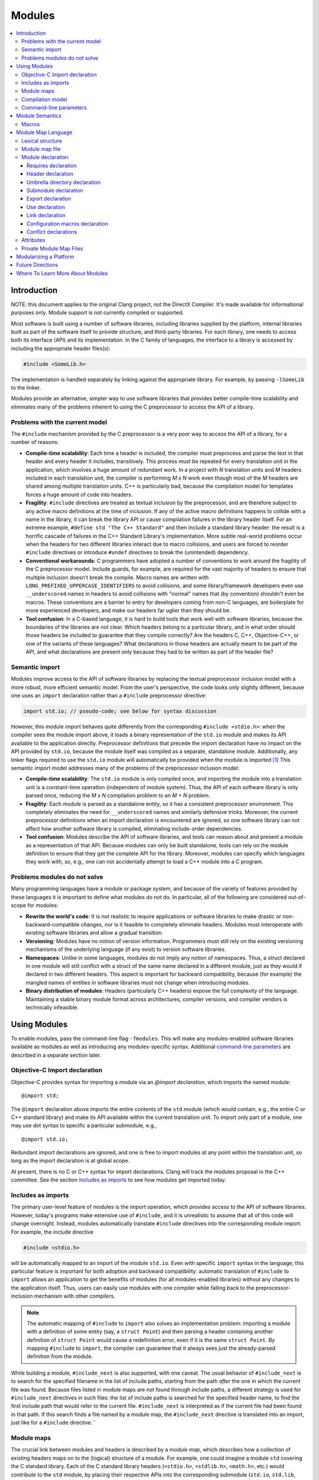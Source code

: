 =======
Modules
=======

.. contents::
   :local:

Introduction
============

NOTE: this document applies to the original Clang project, not the DirectX
Compiler. It's made available for informational purposes only. Module support
is not currently compiled or supported.

Most software is built using a number of software libraries, including libraries supplied by the platform, internal libraries built as part of the software itself to provide structure, and third-party libraries. For each library, one needs to access both its interface (API) and its implementation. In the C family of languages, the interface to a library is accessed by including the appropriate header files(s):

.. code-block:: c

  #include <SomeLib.h>

The implementation is handled separately by linking against the appropriate library. For example, by passing ``-lSomeLib`` to the linker.

Modules provide an alternative, simpler way to use software libraries that provides better compile-time scalability and eliminates many of the problems inherent to using the C preprocessor to access the API of a library.

Problems with the current model
-------------------------------
The ``#include`` mechanism provided by the C preprocessor is a very poor way to access the API of a library, for a number of reasons:

* **Compile-time scalability**: Each time a header is included, the
  compiler must preprocess and parse the text in that header and every
  header it includes, transitively. This process must be repeated for
  every translation unit in the application, which involves a huge
  amount of redundant work. In a project with *N* translation units
  and *M* headers included in each translation unit, the compiler is
  performing *M x N* work even though most of the *M* headers are
  shared among multiple translation units. C++ is particularly bad,
  because the compilation model for templates forces a huge amount of
  code into headers.

* **Fragility**: ``#include`` directives are treated as textual
  inclusion by the preprocessor, and are therefore subject to any  
  active macro definitions at the time of inclusion. If any of the 
  active macro definitions happens to collide with a name in the 
  library, it can break the library API or cause compilation failures 
  in the library header itself. For an extreme example, 
  ``#define std "The C++ Standard"`` and then include a standard  
  library header: the result is a horrific cascade of failures in the
  C++ Standard Library's implementation. More subtle real-world
  problems occur when the headers for two different libraries interact
  due to macro collisions, and users are forced to reorder
  ``#include`` directives or introduce ``#undef`` directives to break
  the (unintended) dependency.

* **Conventional workarounds**: C programmers have
  adopted a number of conventions to work around the fragility of the
  C preprocessor model. Include guards, for example, are required for
  the vast majority of headers to ensure that multiple inclusion
  doesn't break the compile. Macro names are written with
  ``LONG_PREFIXED_UPPERCASE_IDENTIFIERS`` to avoid collisions, and some
  library/framework developers even use ``__underscored`` names
  in headers to avoid collisions with "normal" names that (by
  convention) shouldn't even be macros. These conventions are a
  barrier to entry for developers coming from non-C languages, are
  boilerplate for more experienced developers, and make our headers
  far uglier than they should be.

* **Tool confusion**: In a C-based language, it is hard to build tools
  that work well with software libraries, because the boundaries of
  the libraries are not clear. Which headers belong to a particular
  library, and in what order should those headers be included to
  guarantee that they compile correctly? Are the headers C, C++,
  Objective-C++, or one of the variants of these languages? What
  declarations in those headers are actually meant to be part of the
  API, and what declarations are present only because they had to be
  written as part of the header file?

Semantic import
---------------
Modules improve access to the API of software libraries by replacing the textual preprocessor inclusion model with a more robust, more efficient semantic model. From the user's perspective, the code looks only slightly different, because one uses an ``import`` declaration rather than a ``#include`` preprocessor directive:

.. code-block:: c

  import std.io; // pseudo-code; see below for syntax discussion

However, this module import behaves quite differently from the corresponding ``#include <stdio.h>``: when the compiler sees the module import above, it loads a binary representation of the ``std.io`` module and makes its API available to the application directly. Preprocessor definitions that precede the import declaration have no impact on the API provided by ``std.io``, because the module itself was compiled as a separate, standalone module. Additionally, any linker flags required to use the ``std.io`` module will automatically be provided when the module is imported [#]_
This semantic import model addresses many of the problems of the preprocessor inclusion model:

* **Compile-time scalability**: The ``std.io`` module is only compiled once, and importing the module into a translation unit is a constant-time operation (independent of module system). Thus, the API of each software library is only parsed once, reducing the *M x N* compilation problem to an *M + N* problem.

* **Fragility**: Each module is parsed as a standalone entity, so it has a consistent preprocessor environment. This completely eliminates the need for ``__underscored`` names and similarly defensive tricks. Moreover, the current preprocessor definitions when an import declaration is encountered are ignored, so one software library can not affect how another software library is compiled, eliminating include-order dependencies.

* **Tool confusion**: Modules describe the API of software libraries, and tools can reason about and present a module as a representation of that API. Because modules can only be built standalone, tools can rely on the module definition to ensure that they get the complete API for the library. Moreover, modules can specify which languages they work with, so, e.g., one can not accidentally attempt to load a C++ module into a C program.

Problems modules do not solve
-----------------------------
Many programming languages have a module or package system, and because of the variety of features provided by these languages it is important to define what modules do *not* do. In particular, all of the following are considered out-of-scope for modules:

* **Rewrite the world's code**: It is not realistic to require applications or software libraries to make drastic or non-backward-compatible changes, nor is it feasible to completely eliminate headers. Modules must interoperate with existing software libraries and allow a gradual transition.

* **Versioning**: Modules have no notion of version information. Programmers must still rely on the existing versioning mechanisms of the underlying language (if any exist) to version software libraries.

* **Namespaces**: Unlike in some languages, modules do not imply any notion of namespaces. Thus, a struct declared in one module will still conflict with a struct of the same name declared in a different module, just as they would if declared in two different headers. This aspect is important for backward compatibility, because (for example) the mangled names of entities in software libraries must not change when introducing modules.

* **Binary distribution of modules**: Headers (particularly C++ headers) expose the full complexity of the language. Maintaining a stable binary module format across architectures, compiler versions, and compiler vendors is technically infeasible.

Using Modules
=============
To enable modules, pass the command-line flag ``-fmodules``. This will make any modules-enabled software libraries available as modules as well as introducing any modules-specific syntax. Additional `command-line parameters`_ are described in a separate section later.

Objective-C Import declaration
------------------------------
Objective-C provides syntax for importing a module via an *@import declaration*, which imports the named module:

.. parsed-literal::

  @import std;

The ``@import`` declaration above imports the entire contents of the ``std`` module (which would contain, e.g., the entire C or C++ standard library) and make its API available within the current translation unit. To import only part of a module, one may use dot syntax to specific a particular submodule, e.g.,

.. parsed-literal::

  @import std.io;

Redundant import declarations are ignored, and one is free to import modules at any point within the translation unit, so long as the import declaration is at global scope.

At present, there is no C or C++ syntax for import declarations. Clang
will track the modules proposal in the C++ committee. See the section
`Includes as imports`_ to see how modules get imported today.

Includes as imports
-------------------
The primary user-level feature of modules is the import operation, which provides access to the API of software libraries. However, today's programs make extensive use of ``#include``, and it is unrealistic to assume that all of this code will change overnight. Instead, modules automatically translate ``#include`` directives into the corresponding module import. For example, the include directive

.. code-block:: c

  #include <stdio.h>

will be automatically mapped to an import of the module ``std.io``. Even with specific ``import`` syntax in the language, this particular feature is important for both adoption and backward compatibility: automatic translation of ``#include`` to ``import`` allows an application to get the benefits of modules (for all modules-enabled libraries) without any changes to the application itself. Thus, users can easily use modules with one compiler while falling back to the preprocessor-inclusion mechanism with other compilers.

.. note::

  The automatic mapping of ``#include`` to ``import`` also solves an implementation problem: importing a module with a definition of some entity (say, a ``struct Point``) and then parsing a header containing another definition of ``struct Point`` would cause a redefinition error, even if it is the same ``struct Point``. By mapping ``#include`` to ``import``, the compiler can guarantee that it always sees just the already-parsed definition from the module.

While building a module, ``#include_next`` is also supported, with one caveat.
The usual behavior of ``#include_next`` is to search for the specified filename
in the list of include paths, starting from the path *after* the one
in which the current file was found.
Because files listed in module maps are not found through include paths, a
different strategy is used for ``#include_next`` directives in such files: the
list of include paths is searched for the specified header name, to find the
first include path that would refer to the current file. ``#include_next`` is
interpreted as if the current file had been found in that path.
If this search finds a file named by a module map, the ``#include_next``
directive is translated into an import, just like for a ``#include``
directive.``

Module maps
-----------
The crucial link between modules and headers is described by a *module map*, which describes how a collection of existing headers maps on to the (logical) structure of a module. For example, one could imagine a module ``std`` covering the C standard library. Each of the C standard library headers (``<stdio.h>``, ``<stdlib.h>``, ``<math.h>``, etc.) would contribute to the ``std`` module, by placing their respective APIs into the corresponding submodule (``std.io``, ``std.lib``, ``std.math``, etc.). Having a list of the headers that are part of the ``std`` module allows the compiler to build the ``std`` module as a standalone entity, and having the mapping from header names to (sub)modules allows the automatic translation of ``#include`` directives to module imports.

Module maps are specified as separate files (each named ``module.modulemap``) alongside the headers they describe, which allows them to be added to existing software libraries without having to change the library headers themselves (in most cases [#]_). The actual `Module map language`_ is described in a later section.

.. note::

  To actually see any benefits from modules, one first has to introduce module maps for the underlying C standard library and the libraries and headers on which it depends. The section `Modularizing a Platform`_ describes the steps one must take to write these module maps.
  
One can use module maps without modules to check the integrity of the use of header files. To do this, use the ``-fimplicit-module-maps`` option instead of the ``-fmodules`` option, or use ``-fmodule-map-file=`` option to explicitly specify the module map files to load.

Compilation model
-----------------
The binary representation of modules is automatically generated by the compiler on an as-needed basis. When a module is imported (e.g., by an ``#include`` of one of the module's headers), the compiler will spawn a second instance of itself [#]_, with a fresh preprocessing context [#]_, to parse just the headers in that module. The resulting Abstract Syntax Tree (AST) is then persisted into the binary representation of the module that is then loaded into translation unit where the module import was encountered.

The binary representation of modules is persisted in the *module cache*. Imports of a module will first query the module cache and, if a binary representation of the required module is already available, will load that representation directly. Thus, a module's headers will only be parsed once per language configuration, rather than once per translation unit that uses the module.

Modules maintain references to each of the headers that were part of the module build. If any of those headers changes, or if any of the modules on which a module depends change, then the module will be (automatically) recompiled. The process should never require any user intervention.

Command-line parameters
-----------------------
``-fmodules``
  Enable the modules feature.

``-fimplicit-module-maps``
  Enable implicit search for module map files named ``module.modulemap`` and similar. This option is implied by ``-fmodules``. If this is disabled with ``-fno-implicit-module-maps``, module map files will only be loaded if they are explicitly specified via ``-fmodule-map-file`` or transitively used by another module map file.

``-fmodules-cache-path=<directory>``
  Specify the path to the modules cache. If not provided, Clang will select a system-appropriate default.

``-fno-autolink``
  Disable automatic linking against the libraries associated with imported modules.

``-fmodules-ignore-macro=macroname``
  Instruct modules to ignore the named macro when selecting an appropriate module variant. Use this for macros defined on the command line that don't affect how modules are built, to improve sharing of compiled module files.

``-fmodules-prune-interval=seconds``
  Specify the minimum delay (in seconds) between attempts to prune the module cache. Module cache pruning attempts to clear out old, unused module files so that the module cache itself does not grow without bound. The default delay is large (604,800 seconds, or 7 days) because this is an expensive operation. Set this value to 0 to turn off pruning.

``-fmodules-prune-after=seconds``
  Specify the minimum time (in seconds) for which a file in the module cache must be unused (according to access time) before module pruning will remove it. The default delay is large (2,678,400 seconds, or 31 days) to avoid excessive module rebuilding.

``-module-file-info <module file name>``
  Debugging aid that prints information about a given module file (with a ``.pcm`` extension), including the language and preprocessor options that particular module variant was built with.

``-fmodules-decluse``
  Enable checking of module ``use`` declarations.

``-fmodule-name=module-id``
  Consider a source file as a part of the given module.

``-fmodule-map-file=<file>``
  Load the given module map file if a header from its directory or one of its subdirectories is loaded.

``-fmodules-search-all``
  If a symbol is not found, search modules referenced in the current module maps but not imported for symbols, so the error message can reference the module by name.  Note that if the global module index has not been built before, this might take some time as it needs to build all the modules.  Note that this option doesn't apply in module builds, to avoid the recursion.

``-fno-implicit-modules``
  All modules used by the build must be specified with ``-fmodule-file``.

``-fmodule-file=<file>``
  Load the given precompiled module file.

Module Semantics
================

Modules are modeled as if each submodule were a separate translation unit, and a module import makes names from the other translation unit visible. Each submodule starts with a new preprocessor state and an empty translation unit.

.. note::

  This behavior is currently only approximated when building a module with submodules. Entities within a submodule that has already been built are visible when building later submodules in that module. This can lead to fragile modules that depend on the build order used for the submodules of the module, and should not be relied upon. This behavior is subject to change.

As an example, in C, this implies that if two structs are defined in different submodules with the same name, those two types are distinct types (but may be *compatible* types if their definitions match. In C++, two structs defined with the same name in different submodules are the *same* type, and must be equivalent under C++'s One Definition Rule.

.. note::

  Clang currently only performs minimal checking for violations of the One Definition Rule.

If any submodule of a module is imported into any part of a program, the entire top-level module is considered to be part of the program. As a consequence of this, Clang may diagnose conflicts between an entity declared in an unimported submodule and an entity declared in the current translation unit, and Clang may inline or devirtualize based on knowledge from unimported submodules.

Macros
------

The C and C++ preprocessor assumes that the input text is a single linear buffer, but with modules this is not the case. It is possible to import two modules that have conflicting definitions for a macro (or where one ``#define``\s a macro and the other ``#undef``\ines it). The rules for handling macro definitions in the presence of modules are as follows:

* Each definition and undefinition of a macro is considered to be a distinct entity.
* Such entities are *visible* if they are from the current submodule or translation unit, or if they were exported from a submodule that has been imported.
* A ``#define X`` or ``#undef X`` directive *overrides* all definitions of ``X`` that are visible at the point of the directive.
* A ``#define`` or ``#undef`` directive is *active* if it is visible and no visible directive overrides it.
* A set of macro directives is *consistent* if it consists of only ``#undef`` directives, or if all ``#define`` directives in the set define the macro name to the same sequence of tokens (following the usual rules for macro redefinitions).
* If a macro name is used and the set of active directives is not consistent, the program is ill-formed. Otherwise, the (unique) meaning of the macro name is used.

For example, suppose:

* ``<stdio.h>`` defines a macro ``getc`` (and exports its ``#define``)
* ``<cstdio>`` imports the ``<stdio.h>`` module and undefines the macro (and exports its ``#undef``)
  
The ``#undef`` overrides the ``#define``, and a source file that imports both modules *in any order* will not see ``getc`` defined as a macro.

Module Map Language
===================

.. warning::

  The module map language is not currently guaranteed to be stable between major revisions of Clang.

The module map language describes the mapping from header files to the
logical structure of modules. To enable support for using a library as
a module, one must write a ``module.modulemap`` file for that library. The
``module.modulemap`` file is placed alongside the header files themselves,
and is written in the module map language described below.

.. note::
    For compatibility with previous releases, if a module map file named
    ``module.modulemap`` is not found, Clang will also search for a file named
    ``module.map``. This behavior is deprecated and we plan to eventually
    remove it.

As an example, the module map file for the C standard library might look a bit like this:

.. parsed-literal::

  module std [system] [extern_c] {
    module assert {
      textual header "assert.h"
      header "bits/assert-decls.h"
      export *
    }

    module complex {
      header "complex.h"
      export *
    }

    module ctype {
      header "ctype.h"
      export *
    }

    module errno {
      header "errno.h"
      header "sys/errno.h"
      export *
    }

    module fenv {
      header "fenv.h"
      export *
    }

    // ...more headers follow...
  }

Here, the top-level module ``std`` encompasses the whole C standard library. It has a number of submodules containing different parts of the standard library: ``complex`` for complex numbers, ``ctype`` for character types, etc. Each submodule lists one of more headers that provide the contents for that submodule. Finally, the ``export *`` command specifies that anything included by that submodule will be automatically re-exported. 

Lexical structure
-----------------
Module map files use a simplified form of the C99 lexer, with the same rules for identifiers, tokens, string literals, ``/* */`` and ``//`` comments. The module map language has the following reserved words; all other C identifiers are valid identifiers.

.. parsed-literal::

  ``config_macros`` ``export``     ``private``
  ``conflict``      ``framework``  ``requires``
  ``exclude``       ``header``     ``textual``
  ``explicit``      ``link``       ``umbrella``
  ``extern``        ``module``     ``use``

Module map file
---------------
A module map file consists of a series of module declarations:

.. parsed-literal::

  *module-map-file*:
    *module-declaration**

Within a module map file, modules are referred to by a *module-id*, which uses periods to separate each part of a module's name:

.. parsed-literal::

  *module-id*:
    *identifier* ('.' *identifier*)*

Module declaration
------------------
A module declaration describes a module, including the headers that contribute to that module, its submodules, and other aspects of the module.

.. parsed-literal::

  *module-declaration*:
    ``explicit``:sub:`opt` ``framework``:sub:`opt` ``module`` *module-id* *attributes*:sub:`opt` '{' *module-member** '}'
    ``extern`` ``module`` *module-id* *string-literal*

The *module-id* should consist of only a single *identifier*, which provides the name of the module being defined. Each module shall have a single definition.

The ``explicit`` qualifier can only be applied to a submodule, i.e., a module that is nested within another module. The contents of explicit submodules are only made available when the submodule itself was explicitly named in an import declaration or was re-exported from an imported module.

The ``framework`` qualifier specifies that this module corresponds to a Darwin-style framework. A Darwin-style framework (used primarily on Mac OS X and iOS) is contained entirely in directory ``Name.framework``, where ``Name`` is the name of the framework (and, therefore, the name of the module). That directory has the following layout:

.. parsed-literal::

  Name.framework/
    Modules/module.modulemap  Module map for the framework
    Headers/                  Subdirectory containing framework headers
    Frameworks/               Subdirectory containing embedded frameworks
    Resources/                Subdirectory containing additional resources
    Name                      Symbolic link to the shared library for the framework

The ``system`` attribute specifies that the module is a system module. When a system module is rebuilt, all of the module's headers will be considered system headers, which suppresses warnings. This is equivalent to placing ``#pragma GCC system_header`` in each of the module's headers. The form of attributes is described in the section Attributes_, below.

The ``extern_c`` attribute specifies that the module contains C code that can be used from within C++. When such a module is built for use in C++ code, all of the module's headers will be treated as if they were contained within an implicit ``extern "C"`` block. An import for a module with this attribute can appear within an ``extern "C"`` block. No other restrictions are lifted, however: the module currently cannot be imported within an ``extern "C"`` block in a namespace.

Modules can have a number of different kinds of members, each of which is described below:

.. parsed-literal::

  *module-member*:
    *requires-declaration*
    *header-declaration*
    *umbrella-dir-declaration*
    *submodule-declaration*
    *export-declaration*
    *use-declaration*
    *link-declaration*
    *config-macros-declaration*
    *conflict-declaration*

An extern module references a module defined by the *module-id* in a file given by the *string-literal*. The file can be referenced either by an absolute path or by a path relative to the current map file.

Requires declaration
~~~~~~~~~~~~~~~~~~~~
A *requires-declaration* specifies the requirements that an importing translation unit must satisfy to use the module.

.. parsed-literal::

  *requires-declaration*:
    ``requires`` *feature-list*

  *feature-list*:
    *feature* (',' *feature*)*

  *feature*:
    ``!``:sub:`opt` *identifier*

The requirements clause allows specific modules or submodules to specify that they are only accessible with certain language dialects or on certain platforms. The feature list is a set of identifiers, defined below. If any of the features is not available in a given translation unit, that translation unit shall not import the module. The optional ``!`` indicates that a feature is incompatible with the module.

The following features are defined:

altivec
  The target supports AltiVec.

blocks
  The "blocks" language feature is available.

cplusplus
  C++ support is available.

cplusplus11
  C++11 support is available.

objc
  Objective-C support is available.

objc_arc
  Objective-C Automatic Reference Counting (ARC) is available

opencl
  OpenCL is available

tls
  Thread local storage is available.

*target feature*
  A specific target feature (e.g., ``sse4``, ``avx``, ``neon``) is available.


**Example:** The ``std`` module can be extended to also include C++ and C++11 headers using a *requires-declaration*:

.. parsed-literal::

 module std {
    // C standard library...

    module vector {
      requires cplusplus
      header "vector"
    }

    module type_traits {
      requires cplusplus11
      header "type_traits"
    }
  }

Header declaration
~~~~~~~~~~~~~~~~~~
A header declaration specifies that a particular header is associated with the enclosing module.

.. parsed-literal::

  *header-declaration*:
    ``private``:sub:`opt` ``textual``:sub:`opt` ``header`` *string-literal*
    ``umbrella`` ``header`` *string-literal*
    ``exclude`` ``header`` *string-literal*

A header declaration that does not contain ``exclude`` nor ``textual`` specifies a header that contributes to the enclosing module. Specifically, when the module is built, the named header will be parsed and its declarations will be (logically) placed into the enclosing submodule.

A header with the ``umbrella`` specifier is called an umbrella header. An umbrella header includes all of the headers within its directory (and any subdirectories), and is typically used (in the ``#include`` world) to easily access the full API provided by a particular library. With modules, an umbrella header is a convenient shortcut that eliminates the need to write out ``header`` declarations for every library header. A given directory can only contain a single umbrella header.

.. note::
    Any headers not included by the umbrella header should have
    explicit ``header`` declarations. Use the   
    ``-Wincomplete-umbrella`` warning option to ask Clang to complain
    about headers not covered by the umbrella header or the module map.

A header with the ``private`` specifier may not be included from outside the module itself.

A header with the ``textual`` specifier will not be compiled when the module is
built, and will be textually included if it is named by a ``#include``
directive. However, it is considered to be part of the module for the purpose
of checking *use-declaration*\s, and must still be a lexically-valid header
file. In the future, we intend to pre-tokenize such headers and include the
token sequence within the prebuilt module representation.

A header with the ``exclude`` specifier is excluded from the module. It will not be included when the module is built, nor will it be considered to be part of the module, even if an ``umbrella`` header or directory would otherwise make it part of the module.

**Example:** The C header ``assert.h`` is an excellent candidate for a textual header, because it is meant to be included multiple times (possibly with different ``NDEBUG`` settings). However, declarations within it should typically be split into a separate modular header.

.. parsed-literal::

  module std [system] {
    textual header "assert.h"
  }

A given header shall not be referenced by more than one *header-declaration*.

Umbrella directory declaration
~~~~~~~~~~~~~~~~~~~~~~~~~~~~~~
An umbrella directory declaration specifies that all of the headers in the specified directory should be included within the module.

.. parsed-literal::

  *umbrella-dir-declaration*:
    ``umbrella`` *string-literal*
  
The *string-literal* refers to a directory. When the module is built, all of the header files in that directory (and its subdirectories) are included in the module.

An *umbrella-dir-declaration* shall not refer to the same directory as the location of an umbrella *header-declaration*. In other words, only a single kind of umbrella can be specified for a given directory.

.. note::

    Umbrella directories are useful for libraries that have a large number of headers but do not have an umbrella header.


Submodule declaration
~~~~~~~~~~~~~~~~~~~~~
Submodule declarations describe modules that are nested within their enclosing module.

.. parsed-literal::

  *submodule-declaration*:
    *module-declaration*
    *inferred-submodule-declaration*

A *submodule-declaration* that is a *module-declaration* is a nested module. If the *module-declaration* has a ``framework`` specifier, the enclosing module shall have a ``framework`` specifier; the submodule's contents shall be contained within the subdirectory ``Frameworks/SubName.framework``, where ``SubName`` is the name of the submodule.

A *submodule-declaration* that is an *inferred-submodule-declaration* describes a set of submodules that correspond to any headers that are part of the module but are not explicitly described by a *header-declaration*.

.. parsed-literal::

  *inferred-submodule-declaration*:
    ``explicit``:sub:`opt` ``framework``:sub:`opt` ``module`` '*' *attributes*:sub:`opt` '{' *inferred-submodule-member** '}'
  
  *inferred-submodule-member*:
    ``export`` '*'

A module containing an *inferred-submodule-declaration* shall have either an umbrella header or an umbrella directory. The headers to which the *inferred-submodule-declaration* applies are exactly those headers included by the umbrella header (transitively) or included in the module because they reside within the umbrella directory (or its subdirectories).

For each header included by the umbrella header or in the umbrella directory that is not named by a *header-declaration*, a module declaration is implicitly generated from the *inferred-submodule-declaration*. The module will:

* Have the same name as the header (without the file extension)
* Have the ``explicit`` specifier, if the *inferred-submodule-declaration* has the ``explicit`` specifier
* Have the ``framework`` specifier, if the    
  *inferred-submodule-declaration* has the ``framework`` specifier
* Have the attributes specified by the \ *inferred-submodule-declaration* 
* Contain a single *header-declaration* naming that header
* Contain a single *export-declaration* ``export *``, if the \ *inferred-submodule-declaration* contains the \ *inferred-submodule-member* ``export *``

**Example:** If the subdirectory "MyLib" contains the headers ``A.h`` and ``B.h``, then the following module map:

.. parsed-literal::

  module MyLib {
    umbrella "MyLib"
    explicit module * {
      export *
    }
  }

is equivalent to the (more verbose) module map:

.. parsed-literal::

  module MyLib {
    explicit module A {
      header "A.h"
      export *
    }

    explicit module B {
      header "B.h"
      export *
    }
  }

Export declaration
~~~~~~~~~~~~~~~~~~
An *export-declaration* specifies which imported modules will automatically be re-exported as part of a given module's API.

.. parsed-literal::

  *export-declaration*:
    ``export`` *wildcard-module-id*

  *wildcard-module-id*:
    *identifier*
    '*'
    *identifier* '.' *wildcard-module-id*

The *export-declaration* names a module or a set of modules that will be re-exported to any translation unit that imports the enclosing module. Each imported module that matches the *wildcard-module-id* up to, but not including, the first ``*`` will be re-exported.

**Example:** In the following example, importing ``MyLib.Derived`` also provides the API for ``MyLib.Base``:

.. parsed-literal::

  module MyLib {
    module Base {
      header "Base.h"
    }

    module Derived {
      header "Derived.h"
      export Base
    }
  }

Note that, if ``Derived.h`` includes ``Base.h``, one can simply use a wildcard export to re-export everything ``Derived.h`` includes:

.. parsed-literal::

  module MyLib {
    module Base {
      header "Base.h"
    }

    module Derived {
      header "Derived.h"
      export *
    }
  }

.. note::

  The wildcard export syntax ``export *`` re-exports all of the
  modules that were imported in the actual header file. Because
  ``#include`` directives are automatically mapped to module imports,
  ``export *`` provides the same transitive-inclusion behavior
  provided by the C preprocessor, e.g., importing a given module
  implicitly imports all of the modules on which it depends.
  Therefore, liberal use of ``export *`` provides excellent backward
  compatibility for programs that rely on transitive inclusion (i.e.,
  all of them).

Use declaration
~~~~~~~~~~~~~~~
A *use-declaration* specifies another module that the current top-level module
intends to use. When the option *-fmodules-decluse* is specified, a module can
only use other modules that are explicitly specified in this way.

.. parsed-literal::

  *use-declaration*:
    ``use`` *module-id*

**Example:** In the following example, use of A from C is not declared, so will trigger a warning.

.. parsed-literal::

  module A {
    header "a.h"
  }

  module B {
    header "b.h"
  }

  module C {
    header "c.h"
    use B
  }

When compiling a source file that implements a module, use the option
``-fmodule-name=module-id`` to indicate that the source file is logically part
of that module.

The compiler at present only applies restrictions to the module directly being built.

Link declaration
~~~~~~~~~~~~~~~~
A *link-declaration* specifies a library or framework against which a program should be linked if the enclosing module is imported in any translation unit in that program.

.. parsed-literal::

  *link-declaration*:
    ``link`` ``framework``:sub:`opt` *string-literal*

The *string-literal* specifies the name of the library or framework against which the program should be linked. For example, specifying "clangBasic" would instruct the linker to link with ``-lclangBasic`` for a Unix-style linker.

A *link-declaration* with the ``framework`` specifies that the linker should link against the named framework, e.g., with ``-framework MyFramework``.

.. note::

  Automatic linking with the ``link`` directive is not yet widely
  implemented, because it requires support from both the object file
  format and the linker. The notion is similar to Microsoft Visual
  Studio's ``#pragma comment(lib...)``.

Configuration macros declaration
~~~~~~~~~~~~~~~~~~~~~~~~~~~~~~~~
The *config-macros-declaration* specifies the set of configuration macros that have an effect on the API of the enclosing module.

.. parsed-literal::

  *config-macros-declaration*:
    ``config_macros`` *attributes*:sub:`opt` *config-macro-list*:sub:`opt`

  *config-macro-list*:
    *identifier* (',' *identifier*)*

Each *identifier* in the *config-macro-list* specifies the name of a macro. The compiler is required to maintain different variants of the given module for differing definitions of any of the named macros.

A *config-macros-declaration* shall only be present on a top-level module, i.e., a module that is not nested within an enclosing module.

The ``exhaustive`` attribute specifies that the list of macros in the *config-macros-declaration* is exhaustive, meaning that no other macro definition is intended to have an effect on the API of that module. 

.. note::

  The ``exhaustive`` attribute implies that any macro definitions 
  for macros not listed as configuration macros should be ignored
  completely when building the module. As an optimization, the
  compiler could reduce the number of unique module variants by not
  considering these non-configuration macros. This optimization is not
  yet implemented in Clang.

A translation unit shall not import the same module under different definitions of the configuration macros.

.. note::

  Clang implements a weak form of this requirement: the definitions
  used for configuration macros are fixed based on the definitions
  provided by the command line. If an import occurs and the definition
  of any configuration macro has changed, the compiler will produce a
  warning (under the control of ``-Wconfig-macros``).

**Example:** A logging library might provide different API (e.g., in the form of different definitions for a logging macro) based on the ``NDEBUG`` macro setting:

.. parsed-literal::

  module MyLogger {
    umbrella header "MyLogger.h"
    config_macros [exhaustive] NDEBUG
  }

Conflict declarations
~~~~~~~~~~~~~~~~~~~~~
A *conflict-declaration* describes a case where the presence of two different modules in the same translation unit is likely to cause a problem. For example, two modules may provide similar-but-incompatible functionality.

.. parsed-literal::

  *conflict-declaration*:
    ``conflict`` *module-id* ',' *string-literal*

The *module-id* of the *conflict-declaration* specifies the module with which the enclosing module conflicts. The specified module shall not have been imported in the translation unit when the enclosing module is imported.

The *string-literal* provides a message to be provided as part of the compiler diagnostic when two modules conflict.

.. note::

  Clang emits a warning (under the control of ``-Wmodule-conflict``)
  when a module conflict is discovered.

**Example:**

.. parsed-literal::

  module Conflicts {
    explicit module A {
      header "conflict_a.h"
      conflict B, "we just don't like B"
    }

    module B {
      header "conflict_b.h"
    }
  }


Attributes
----------
Attributes are used in a number of places in the grammar to describe specific behavior of other declarations. The format of attributes is fairly simple.

.. parsed-literal::

  *attributes*:
    *attribute* *attributes*:sub:`opt`

  *attribute*:
    '[' *identifier* ']'

Any *identifier* can be used as an attribute, and each declaration specifies what attributes can be applied to it.

Private Module Map Files
------------------------
Module map files are typically named ``module.modulemap`` and live
either alongside the headers they describe or in a parent directory of
the headers they describe. These module maps typically describe all of
the API for the library.

However, in some cases, the presence or absence of particular headers
is used to distinguish between the "public" and "private" APIs of a
particular library. For example, a library may contain the headers
``Foo.h`` and ``Foo_Private.h``, providing public and private APIs,
respectively. Additionally, ``Foo_Private.h`` may only be available on
some versions of library, and absent in others. One cannot easily
express this with a single module map file in the library:

.. parsed-literal::

  module Foo {
    header "Foo.h"
    
    explicit module Private {
      header "Foo_Private.h"
    }
  }


because the header ``Foo_Private.h`` won't always be available. The
module map file could be customized based on whether
``Foo_Private.h`` is available or not, but doing so requires custom
build machinery.

Private module map files, which are named ``module.private.modulemap``
(or, for backward compatibility, ``module_private.map``), allow one to
augment the primary module map file with an additional submodule. For
example, we would split the module map file above into two module map
files:

.. code-block:: c

  /* module.modulemap */
  module Foo {
    header "Foo.h"
  }
  
  /* module.private.modulemap */
  explicit module Foo.Private {
    header "Foo_Private.h"
  }


When a ``module.private.modulemap`` file is found alongside a
``module.modulemap`` file, it is loaded after the ``module.modulemap``
file. In our example library, the ``module.private.modulemap`` file
would be available when ``Foo_Private.h`` is available, making it
easier to split a library's public and private APIs along header
boundaries.

Modularizing a Platform
=======================
To get any benefit out of modules, one needs to introduce module maps for software libraries starting at the bottom of the stack. This typically means introducing a module map covering the operating system's headers and the C standard library headers (in ``/usr/include``, for a Unix system). 

The module maps will be written using the `module map language`_, which provides the tools necessary to describe the mapping between headers and modules. Because the set of headers differs from one system to the next, the module map will likely have to be somewhat customized for, e.g., a particular distribution and version of the operating system. Moreover, the system headers themselves may require some modification, if they exhibit any anti-patterns that break modules. Such common patterns are described below.

**Macro-guarded copy-and-pasted definitions**
  System headers vend core types such as ``size_t`` for users. These types are often needed in a number of system headers, and are almost trivial to write. Hence, it is fairly common to see a definition such as the following copy-and-pasted throughout the headers:

  .. parsed-literal::

    #ifndef _SIZE_T
    #define _SIZE_T
    typedef __SIZE_TYPE__ size_t;
    #endif

  Unfortunately, when modules compiles all of the C library headers together into a single module, only the first actual type definition of ``size_t`` will be visible, and then only in the submodule corresponding to the lucky first header. Any other headers that have copy-and-pasted versions of this pattern will *not* have a definition of ``size_t``. Importing the submodule corresponding to one of those headers will therefore not yield ``size_t`` as part of the API, because it wasn't there when the header was parsed. The fix for this problem is either to pull the copied declarations into a common header that gets included everywhere ``size_t`` is part of the API, or to eliminate the ``#ifndef`` and redefine the ``size_t`` type. The latter works for C++ headers and C11, but will cause an error for non-modules C90/C99, where redefinition of ``typedefs`` is not permitted.

**Conflicting definitions**
  Different system headers may provide conflicting definitions for various macros, functions, or types. These conflicting definitions don't tend to cause problems in a pre-modules world unless someone happens to include both headers in one translation unit. Since the fix is often simply "don't do that", such problems persist. Modules requires that the conflicting definitions be eliminated or that they be placed in separate modules (the former is generally the better answer).

**Missing includes**
  Headers are often missing ``#include`` directives for headers that they actually depend on. As with the problem of conflicting definitions, this only affects unlucky users who don't happen to include headers in the right order. With modules, the headers of a particular module will be parsed in isolation, so the module may fail to build if there are missing includes.

**Headers that vend multiple APIs at different times**
  Some systems have headers that contain a number of different kinds of API definitions, only some of which are made available with a given include. For example, the header may vend ``size_t`` only when the macro ``__need_size_t`` is defined before that header is included, and also vend ``wchar_t`` only when the macro ``__need_wchar_t`` is defined. Such headers are often included many times in a single translation unit, and will have no include guards. There is no sane way to map this header to a submodule. One can either eliminate the header (e.g., by splitting it into separate headers, one per actual API) or simply ``exclude`` it in the module map.

To detect and help address some of these problems, the ``clang-tools-extra`` repository contains a ``modularize`` tool that parses a set of given headers and attempts to detect these problems and produce a report. See the tool's in-source documentation for information on how to check your system or library headers.

Future Directions
=================
Modules support is under active development, and there are many opportunities remaining to improve it. Here are a few ideas:

**Detect unused module imports**
  Unlike with ``#include`` directives, it should be fairly simple to track whether a directly-imported module has ever been used. By doing so, Clang can emit ``unused import`` or ``unused #include`` diagnostics, including Fix-Its to remove the useless imports/includes.

**Fix-Its for missing imports**
  It's fairly common for one to make use of some API while writing code, only to get a compiler error about "unknown type" or "no function named" because the corresponding header has not been included. Clang can detect such cases and auto-import the required module, but should provide a Fix-It to add the import.

**Improve modularize**
  The modularize tool is both extremely important (for deployment) and extremely crude. It needs better UI, better detection of problems (especially for C++), and perhaps an assistant mode to help write module maps for you.

Where To Learn More About Modules
=================================
The Clang source code provides additional information about modules:

``clang/lib/Headers/module.modulemap``
  Module map for Clang's compiler-specific header files.

``clang/test/Modules/``
  Tests specifically related to modules functionality.

``clang/include/clang/Basic/Module.h``
  The ``Module`` class in this header describes a module, and is used throughout the compiler to implement modules.

``clang/include/clang/Lex/ModuleMap.h``
  The ``ModuleMap`` class in this header describes the full module map, consisting of all of the module map files that have been parsed, and providing facilities for looking up module maps and mapping between modules and headers (in both directions).

PCHInternals_
  Information about the serialized AST format used for precompiled headers and modules. The actual implementation is in the ``clangSerialization`` library.

.. [#] Automatic linking against the libraries of modules requires specific linker support, which is not widely available.

.. [#] There are certain anti-patterns that occur in headers, particularly system headers, that cause problems for modules. The section `Modularizing a Platform`_ describes some of them.

.. [#] The second instance is actually a new thread within the current process, not a separate process. However, the original compiler instance is blocked on the execution of this thread.

.. [#] The preprocessing context in which the modules are parsed is actually dependent on the command-line options provided to the compiler, including the language dialect and any ``-D`` options. However, the compiled modules for different command-line options are kept distinct, and any preprocessor directives that occur within the translation unit are ignored. See the section on the `Configuration macros declaration`_ for more information.

.. _PCHInternals: PCHInternals.html
 
